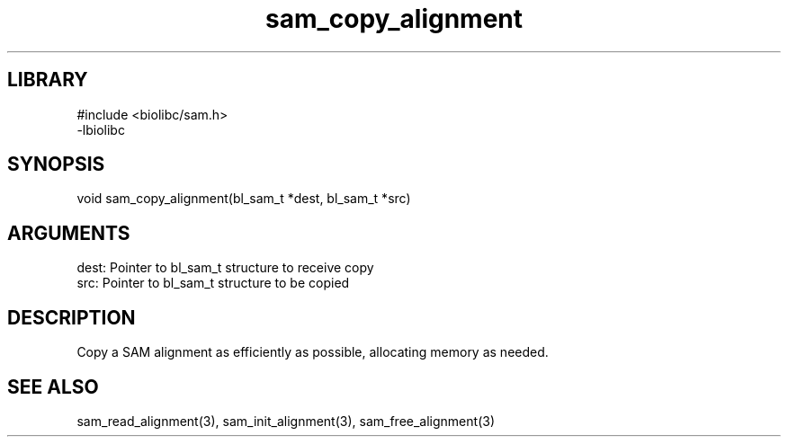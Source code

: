 \" Generated by c2man from sam_copy_alignment.c
.TH sam_copy_alignment 3

.SH LIBRARY
\" Indicate #includes, library name, -L and -l flags
.nf
.na
#include <biolibc/sam.h>
-lbiolibc
.ad
.fi

\" Convention:
\" Underline anything that is typed verbatim - commands, etc.
.SH SYNOPSIS
.PP
.nf 
.na
void    sam_copy_alignment(bl_sam_t *dest, bl_sam_t *src)
.ad
.fi

.SH ARGUMENTS
.nf
.na
dest:   Pointer to bl_sam_t structure to receive copy
src:    Pointer to bl_sam_t structure to be copied
.ad
.fi

.SH DESCRIPTION

Copy a SAM alignment as efficiently as possible, allocating memory
as needed.

.SH SEE ALSO

sam_read_alignment(3), sam_init_alignment(3), sam_free_alignment(3)

